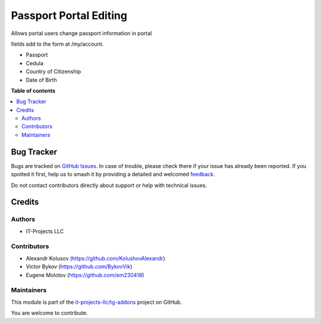 =======================
Passport Portal Editing
=======================

.. 
   !!!!!!!!!!!!!!!!!!!!!!!!!!!!!!!!!!!!!!!!!!!!!!!!!!!!
   !! This file is generated by oca-gen-addon-readme !!
   !! changes will be overwritten.                   !!
   !!!!!!!!!!!!!!!!!!!!!!!!!!!!!!!!!!!!!!!!!!!!!!!!!!!!
   !! source digest: sha256:c83d96add9f6ff781343c760a7bf066a9383b58be8781a4086ee040f49b877df
   !!!!!!!!!!!!!!!!!!!!!!!!!!!!!!!!!!!!!!!!!!!!!!!!!!!!

.. |badge1| image:: https://img.shields.io/badge/maturity-Beta-yellow.png
    :target: https://odoo-community.org/page/development-status
    :alt: Beta
.. |badge2| image:: https://img.shields.io/badge/licence-AGPL--3-blue.png
    :target: http://www.gnu.org/licenses/agpl-3.0-standalone.html
    :alt: License: AGPL-3
.. |badge3| image:: https://img.shields.io/badge/github-it--projects--llc%2Ftg--addons-lightgray.png?logo=github
    :target: https://github.com/it-projects-llc/tg-addons/tree/17.0/portal_passport_editing
    :alt: it-projects-llc/tg-addons

|badge1| |badge2| |badge3|

Allows portal users change passport information in portal

fields add to the form at /my/account.

-  Passport
-  Cedula
-  Country of Citizenship
-  Date of Birth

**Table of contents**

.. contents::
   :local:

Bug Tracker
===========

Bugs are tracked on `GitHub Issues <https://github.com/it-projects-llc/tg-addons/issues>`_.
In case of trouble, please check there if your issue has already been reported.
If you spotted it first, help us to smash it by providing a detailed and welcomed
`feedback <https://github.com/it-projects-llc/tg-addons/issues/new?body=module:%20portal_passport_editing%0Aversion:%2017.0%0A%0A**Steps%20to%20reproduce**%0A-%20...%0A%0A**Current%20behavior**%0A%0A**Expected%20behavior**>`_.

Do not contact contributors directly about support or help with technical issues.

Credits
=======

Authors
-------

* IT-Projects LLC

Contributors
------------

-  Alexandr Kolusov (https://github.com/KolushovAlexandr)
-  Victor Bykov (https://github.com/BykovVik)
-  Eugene Molotov (https://github.com/em230418)

Maintainers
-----------

This module is part of the `it-projects-llc/tg-addons <https://github.com/it-projects-llc/tg-addons/tree/17.0/portal_passport_editing>`_ project on GitHub.

You are welcome to contribute.
